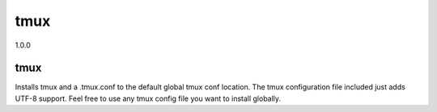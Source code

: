 tmux
====

1.0.0

tmux
----

Installs tmux and a .tmux.conf to the default global tmux conf location.
The tmux configuration file included just adds UTF-8 support. Feel free to use any tmux config file you want to install globally.
